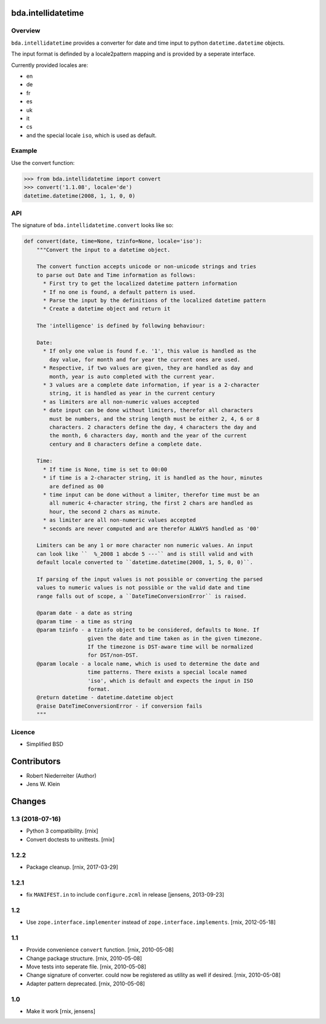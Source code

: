 bda.intellidatetime
===================

Overview
--------

``bda.intellidatetime`` provides a converter for date and time input to python
``datetime.datetime`` objects.

The input format is definded by a locale2pattern mapping and is provided by
a seperate interface.

Currently provided locales are:
  
- en
- de
- fr
- es
- uk
- it
- cs
- and the special locale ``iso``, which is used as default.


Example
-------

Use the convert function:

.. code-block:: pycon

    >>> from bda.intellidatetime import convert
    >>> convert('1.1.08', locale='de')
    datetime.datetime(2008, 1, 1, 0, 0)


API
---

The signature of ``bda.intellidatetime.convert`` looks like so:

.. code-block:: python

    def convert(date, time=None, tzinfo=None, locale='iso'):
        """Convert the input to a datetime object.

        The convert function accepts unicode or non-unicode strings and tries
        to parse out Date and Time information as follows:
          * First try to get the localized datetime pattern information
          * If no one is found, a default pattern is used.
          * Parse the input by the definitions of the localized datetime pattern
          * Create a datetime object and return it

        The 'intelligence' is defined by following behaviour:

        Date:
          * If only one value is found f.e. '1', this value is handled as the
            day value, for month and for year the current ones are used.
          * Respective, if two values are given, they are handled as day and
            month, year is auto completed with the current year.
          * 3 values are a complete date information, if year is a 2-character
            string, it is handled as year in the current century
          * as limiters are all non-numeric values accepted
          * date input can be done without limiters, therefor all characters
            must be numbers, and the string length must be either 2, 4, 6 or 8
            characters. 2 characters define the day, 4 characters the day and
            the month, 6 characters day, month and the year of the current
            century and 8 characters define a complete date.

        Time:
          * If time is None, time is set to 00:00
          * if time is a 2-character string, it is handled as the hour, minutes
            are defined as 00
          * time input can be done without a limiter, therefor time must be an
            all numeric 4-character string, the first 2 chars are handled as
            hour, the second 2 chars as minute.
          * as limiter are all non-numeric values accepted
          * seconds are never computed and are therefor ALWAYS handled as '00'

        Limiters can be any 1 or more character non numeric values. An input
        can look like ``  %_2008 1 abcde 5 ---`` and is still valid and with
        default locale converted to ``datetime.datetime(2008, 1, 5, 0, 0)``.

        If parsing of the input values is not possible or converting the parsed
        values to numeric values is not possible or the valid date and time
        range falls out of scope, a ``DateTimeConversionError`` is raised.

        @param date - a date as string
        @param time - a time as string
        @param tzinfo - a tzinfo object to be considered, defaults to None. If
                        given the date and time taken as in the given timezone.
                        If the timezone is DST-aware time will be normalized
                        for DST/non-DST.
        @param locale - a locale name, which is used to determine the date and
                        time patterns. There exists a special locale named
                        'iso', which is default and expects the input in ISO
                        format.
        @return datetime - datetime.datetime object
        @raise DateTimeConversionError - if conversion fails
        """


Licence
-------

- Simplified BSD


Contributors
============

- Robert Niederreiter (Author)
- Jens W. Klein


Changes
=======

1.3 (2018-07-16)
----------------

- Python 3 compatibility.
  [rnix]

- Convert doctests to unittests.
  [rnix]


1.2.2
-----

- Package cleanup.
  [rnix, 2017-03-29]


1.2.1
-----

- fix ``MANIFEST.in`` to include ``configure.zcml`` in release
  [jensens, 2013-09-23]


1.2
---

- Use ``zope.interface.implementer`` instead of ``zope.interface.implements``.
  [rnix, 2012-05-18]


1.1
---

- Provide convenience ``convert`` function.
  [rnix, 2010-05-08]

- Change package structure.
  [rnix, 2010-05-08]

- Move tests into seperate file.
  [rnix, 2010-05-08]

- Change signature of converter. could now be registered as utility as well if
  desired.
  [rnix, 2010-05-08]

- Adapter pattern deprecated.
  [rnix, 2010-05-08]


1.0
---

- Make it work
  [rnix, jensens]
